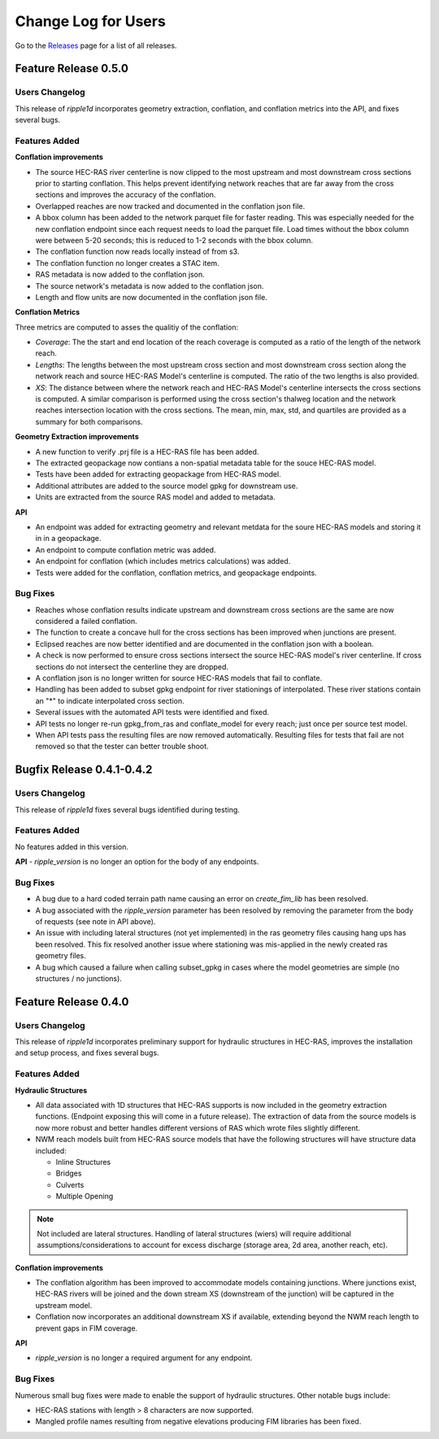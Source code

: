 Change Log for Users
=====================

Go to the `Releases <https://github.com/Dewberry/ripple1d/releases.html>`_  page for a list of all releases.


Feature Release 0.5.0
~~~~~~~~~~~~~~~~~~~~~
Users Changelog
----------------

This release of `ripple1d` incorporates geometry extraction, conflation, and conflation metrics into the API, and fixes several bugs.
 
 
Features Added
----------------
**Conflation improvements**

- The source HEC-RAS river centerline is now clipped to the most upstream and most downstream cross sections prior to starting conflation. This helps prevent identifying network reaches that are far away from the cross sections and improves the accuracy of the conflation.  
- Overlapped reaches are now tracked and documented in the conflation json file.
- A bbox column has been added to the network parquet file for faster reading. This was especially needed for the new conflation endpoint since each request needs to load the parquet file. Load times without the bbox column were between 5-20 seconds; this is reduced to 1-2 seconds with the bbox column. 
- The conflation function now reads locally instead of from s3.
- The conflation function no longer creates a STAC item.
- RAS metadata is now added to the conflation json. 
- The source network's metadata is now added to the conflation json.
- Length and flow units are now documented in the conflation json file.

**Conflation Metrics**

Three metrics are computed to asses the qualitiy of the conflation:

- `Coverage`: The the start and end location of the reach coverage is computed as a ratio of the length of the network reach.
- `Lengths`: The lengths between the most upstream cross section and most downstream cross section along the network reach and source HEC-RAS Model's centerline is computed. The ratio of the two lengths is also provided.
- `XS`: The distance between where the network reach and HEC-RAS Model's centerline intersects the cross sections is computed. A similar comparison is performed using the cross section's thalweg location and the network reaches intersection location with the cross sections. The mean, min, max, std, and quartiles are provided as a summary for both comparisons.  
 
 
**Geometry Extraction improvements**

- A new function to verify .prj file is a HEC-RAS file has been added.
- The extracted geopackage now contians a non-spatial metadata table for the souce HEC-RAS model. 
- Tests have been added for extracting geopackage from HEC-RAS model.
- Additional attributes are added to the source model gpkg for downstream use. 
- Units are extracted from the source RAS model and added to metadata.

**API**

- An endpoint was added for extracting geometry and relevant metdata for the soure HEC-RAS models and storing it in in a geopackage. 
- An endpoint to compute conflation metric was added.
- An endpoint for conflation (which includes metrics calculations) was added.
- Tests were added for the conflation, conflation metrics, and geopackage endpoints.
 
 
Bug Fixes
----------

- Reaches whose conflation results indicate upstream and downstream cross sections are the same are now considered a failed conflation. 
- The function to create a concave hull for the cross sections has been improved when junctions are present. 
- Eclipsed reaches are now better identified and are documented in the conflation json with a boolean. 
- A check is now performed to ensure cross sections intersect the source HEC-RAS model's river centerline. If cross sections do not intersect the centerline they are dropped. 
- A conflation json is no longer written for source HEC-RAS models that fail to conflate. 
- Handling has been added to subset gpkg endpoint for river stationings of interpolated. These river stations contain an "*" to indicate interpolated cross section.
- Several issues with the automated API tests were identified and fixed. 
- API tests no longer re-run gpkg_from_ras and conflate_model for every reach; just once per source test model. 
- When API tests pass the resulting files are now removed automatically. Resulting files for tests that fail are not removed so that the tester can better trouble shoot.
  


Bugfix Release 0.4.1-0.4.2
~~~~~~~~~~~~~~~~~~~~~~~~~~~
Users Changelog
----------------
This release of `ripple1d` fixes several bugs identified during testing.

Features Added
----------------
No features added in this version.

**API**
- `ripple_version` is no longer an option for the body of any endpoints.

Bug Fixes
----------
- A bug due to a hard coded terrain path name causing an error on  `create_fim_lib` has been resolved.
- A bug associated with the `ripple_version` parameter has been resolved by removing the parameter from the body of requests (see note in API above).
- An issue with including lateral structures (not yet implemented) in the ras geometry files causing hang ups  has been resolved. This fix resolved another issue where stationing was mis-applied in the newly created ras geometry files.
- A bug which caused a failure when calling subset_gpkg in cases where the model geometries are simple (no structures / no junctions).


Feature Release 0.4.0
~~~~~~~~~~~~~~~~~~~~~


Users Changelog
----------------
This release of `ripple1d` incorporates preliminary support for hydraulic structures in HEC-RAS, improves the installation and setup process, and fixes several bugs.


Features Added
------------------

**Hydraulic Structures**

- All data associated with 1D structures that HEC-RAS supports is now included in the geometry extraction functions. (Endpoint exposing this will come in a future release). The extraction of data from the source models is now more robust and better handles different versions of RAS which wrote files slightly different.

- NWM reach models built from HEC-RAS source models that have the following structures will have structure data included:
   
  - Inline Structures
  - Bridges 
  - Culverts
  - Multiple Opening

.. note::
    Not included are lateral structures. Handling of lateral structures (wiers) will require additional assumptions/considerations to account for excess discharge (storage area, 2d area, another reach, etc).

**Conflation improvements**

- The conflation algorithm has been improved to accommodate models containing junctions. Where junctions exist, HEC-RAS rivers will be joined and the down stream XS (downstream of the junction) will be captured in the upstream model.
- Conflation now incorporates an additional downstream XS if available, extending beyond the NWM reach length to prevent gaps in FIM coverage.


**API**

- `ripple_version` is no longer a required argument for any endpoint.


Bug Fixes
----------
Numerous small bug fixes were made to enable the support of hydraulic structures. Other notable bugs include:

- HEC-RAS stations with length > 8 characters are now supported.
- Mangled profile names resulting from negative elevations producing FIM libraries has been fixed.